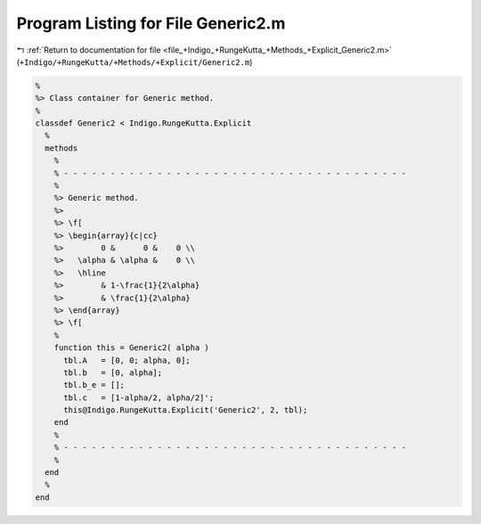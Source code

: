 
.. _program_listing_file_+Indigo_+RungeKutta_+Methods_+Explicit_Generic2.m:

Program Listing for File Generic2.m
===================================

|exhale_lsh| :ref:`Return to documentation for file <file_+Indigo_+RungeKutta_+Methods_+Explicit_Generic2.m>` (``+Indigo/+RungeKutta/+Methods/+Explicit/Generic2.m``)

.. |exhale_lsh| unicode:: U+021B0 .. UPWARDS ARROW WITH TIP LEFTWARDS

.. code-block:: MATLAB

   %
   %> Class container for Generic method.
   %
   classdef Generic2 < Indigo.RungeKutta.Explicit
     %
     methods
       %
       % - - - - - - - - - - - - - - - - - - - - - - - - - - - - - - - - - - - - -
       %
       %> Generic method.
       %>
       %> \f[
       %> \begin{array}{c|cc}
       %>        0 &      0 &    0 \\
       %>   \alpha & \alpha &    0 \\
       %>   \hline
       %>        & 1-\frac{1}{2\alpha}
       %>        & \frac{1}{2\alpha}
       %> \end{array}
       %> \f[
       %
       function this = Generic2( alpha )
         tbl.A   = [0, 0; alpha, 0];
         tbl.b   = [0, alpha];
         tbl.b_e = [];
         tbl.c   = [1-alpha/2, alpha/2]';
         this@Indigo.RungeKutta.Explicit('Generic2', 2, tbl);
       end
       %
       % - - - - - - - - - - - - - - - - - - - - - - - - - - - - - - - - - - - - -
       %
     end
     %
   end
